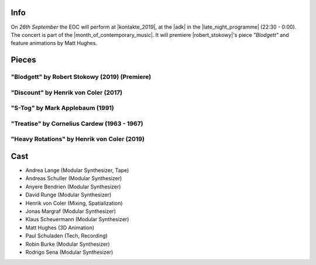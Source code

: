 .. title: Kontakte 2019
.. slug: kontakte-2019
.. date: 2019-05-06 22:09:55 UTC+02:00
.. tags: live, kontakte, adk
.. category: live
.. link: 
.. description: 
.. type: text

Info
####

| On *26th September* the EOC will perform at |kontakte_2019|, at the |adk| in
  the |late_night_programme| (22:30 - 0:00).
| The concert is part of the |month_of_contemporary_music|. It will premiere
  |robert_stokowy|'s piece *"Blodgett"* and feature animations by Matt Hughes.

Pieces
######

"Blodgett" by Robert Stokowy (2019) (Premiere)
----------------------------------------------

"Discount" by Henrik von Coler (2017)
-------------------------------------

"S-Tog" by Mark Applebaum (1991)
--------------------------------

"Treatise" by Cornelius Cardew (1963 - 1967)
--------------------------------------------

"Heavy Rotations" by Henrik von Coler (2019)
--------------------------------------------

Cast
####

* Andrea Lange (Modular Synthesizer, Tape)
* Andreas Schuller (Modular Synthesizer)
* Anyere Bendrien (Modular Synthesizer)
* David Runge (Modular Synthesizer)
* Henrik von Coler (Mixing, Spatialization)
* Jonas Margraf (Modular Synthesizer)
* Klaus Scheuermann (Modular Synthesizer)
* Matt Hughes (3D Animation)
* Paul Schuladen (Tech, Recording)
* Robin Burke (Modular Synthesizer)
* Rodrigo Sena (Modular Synthesizer)

.. |late_night_programme| raw:: html

  <a href="https://www.adk.de/en/projects/2019/kontakte19/programme.htm" target="_blank">late night programme</a>

.. |kontakte_2019| raw:: html

  <a href="https://www.adk.de/en/projects/2019/kontakte19/" target="_blank">Kontakte 2019</a>

.. |month_of_contemporary_music| raw:: html

  <a href="https://www.field-notes.berlin/en/festivals/34637/month-of-contemporary-music/34638/festival/" target="_blank">Month of Contemporary Music</a>

.. |adk| raw:: html

  <a href="https://www.openstreetmap.org/relation/1579685#map=19/52.51829/13.34667" target="_blank">AdK</a>

.. |robert_stokowy| raw:: html

  <a href="https://www.robert-stokowy.de/" target="_blank">Robert Stokowy</a>
